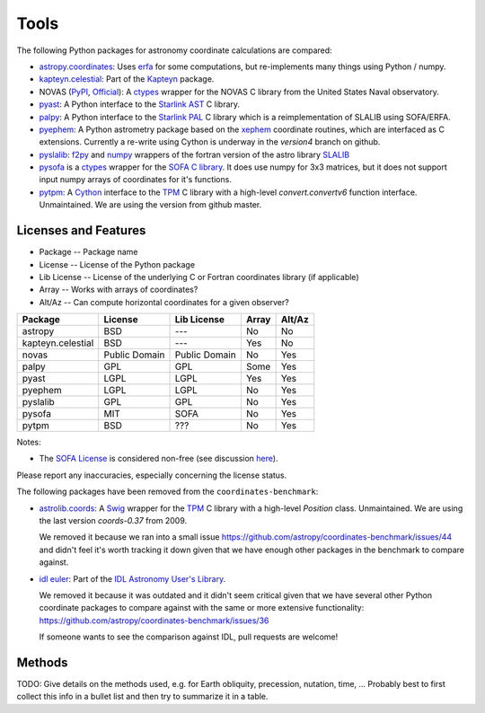 Tools
=====

The following Python packages for astronomy coordinate calculations are compared:

* `astropy.coordinates <http://astropy.readthedocs.org/en/latest/coordinates/>`_: Uses `erfa <https://github.com/liberfa/erfa>`_ for some computations, but re-implements many things using Python / numpy.
* `kapteyn.celestial <http://www.astro.rug.nl/software/kapteyn/celestial.html>`_: Part of the `Kapteyn <http://www.astro.rug.nl/software/kapteyn/>`_ package.
* NOVAS (`PyPI <http://pypi.python.org/pypi/novas/>`_, `Official <http://www.usno.navy.mil/USNO/astronomical-applications/software-products/novas/novas-python>`_): A `ctypes <http://docs.python.org/library/ctypes.html>`_ wrapper for the NOVAS C library from the United States Naval observatory.
* `pyast <http://dsberry.github.com/starlink/pyast.html>`_: A Python interface to the `Starlink AST <http://starlink.jach.hawaii.edu/starlink/AST>`_ C library.
* `palpy <https://github.com/Starlink/palpy>`_: A Python interface to the `Starlink PAL <https://github.com/Starlink/pal>`_ C library which is a reimplementation of SLALIB using SOFA/ERFA.
* `pyephem <http://rhodesmill.org/pyephem/>`_: A Python astrometry package based on the `xephem <http://www.clearskyinstitute.com/xephem/>`_ coordinate routines, which are interfaced as C extensions. Currently a re-write using Cython is underway in the `version4` branch on github.
* `pyslalib <https://github.com/scottransom/pyslalib>`_: `f2py <http://www.scipy.org/F2py>`_ and `numpy <http://numpy.scipy.org/>`_ wrappers of the fortran version of the astro library `SLALIB <http://www.starlink.rl.ac.uk/docs/sun67.htx/sun67.html>`_
* `pysofa <http://pypi.python.org/pypi/pysofa>`_ is a `ctypes <http://docs.python.org/library/ctypes.html>`_ wrapper for the `SOFA <http://www.iausofa.org>`_ `C library <http://www.iausofa.org/current_C.html>`_. It does use numpy for 3x3 matrices, but it does not support input numpy arrays of coordinates for it's functions.
* `pytpm <http://phn.github.com/pytpm/>`_: A `Cython <http://cython.org>`_ interface to the `TPM <http://www.sal.wisc.edu/~jwp/astro/tpm/tpm.html>`_ C library with a high-level `convert.convertv6` function interface. Unmaintained. We are using the version from github master.

Licenses and Features
---------------------

* Package -- Package name
* License -- License of the Python package
* Lib License -- License of the underlying C or Fortran coordinates library (if applicable)
* Array -- Works with arrays of coordinates?
* Alt/Az -- Can compute horizontal coordinates for a given observer? 

================= ============= ============= ===== ======
Package           License       Lib License   Array Alt/Az
================= ============= ============= ===== ======
astropy           BSD           ---           No    No
kapteyn.celestial BSD           ---           Yes   No
novas             Public Domain Public Domain No    Yes
palpy             GPL           GPL           Some  Yes
pyast             LGPL          LGPL          Yes   Yes
pyephem           LGPL          LGPL          No    Yes
pyslalib          GPL           GPL           No    Yes
pysofa            MIT           SOFA          No    Yes
pytpm             BSD           ???           No    Yes
================= ============= ============= ===== ======

Notes:

* The `SOFA License <http://www.iausofa.org/tandc.html>`_ is considered non-free (see discussion `here <https://groups.google.com/forum/?fromgroups=#!topic/astropy-dev/QVpMZFlsQUo>`_).

Please report any inaccuracies, especially concerning the license status.

The following packages have been removed from the ``coordinates-benchmark``:

* `astrolib.coords <http://www.scipy.org/AstroLibCoordsHome>`_:
  A `Swig <http://www.swig.org>`_ wrapper for the `TPM <http://www.sal.wisc.edu/~jwp/astro/tpm/tpm.html>`_ C library
  with a high-level `Position` class. Unmaintained. We are using the last version `coords-0.37` from 2009.

  We removed it because we ran into a small issue https://github.com/astropy/coordinates-benchmark/issues/44
  and didn't feel it's worth tracking it down given that we have enough other packages in the benchmark to compare against.

* `idl euler <http://idlastro.gsfc.nasa.gov/ftp/pro/astro/euler.pro>`_:
  Part of the `IDL Astronomy User's Library <http://idlastro.gsfc.nasa.gov>`_.

  We removed it because it was outdated and it didn't seem critical given that we have several other
  Python coordinate packages to compare against with the same or more extensive functionality:
  https://github.com/astropy/coordinates-benchmark/issues/36

  If someone wants to see the comparison against IDL, pull requests are welcome!


Methods
-------

TODO: Give details on the methods used, e.g. for Earth obliquity, precession, nutation, time, ...
Probably best to first collect this info in a bullet list and then try to summarize it in a table.
